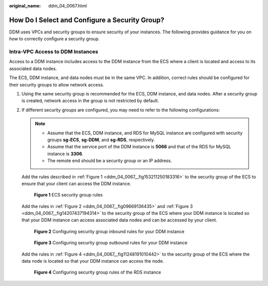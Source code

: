 :original_name: ddm_04_0067.html

.. _ddm_04_0067:

How Do I Select and Configure a Security Group?
===============================================

DDM uses VPCs and security groups to ensure security of your instances. The following provides guidance for you on how to correctly configure a security group.

Intra-VPC Access to DDM Instances
---------------------------------

Access to a DDM instance includes access to the DDM instance from the ECS where a client is located and access to its associated data nodes.

The ECS, DDM instance, and data nodes must be in the same VPC. In addition, correct rules should be configured for their security groups to allow network access.

#. Using the same security group is recommended for the ECS, DDM instance, and data nodes. After a security group is created, network access in the group is not restricted by default.

#. If different security groups are configured, you may need to refer to the following configurations:

   .. note::

      -  Assume that the ECS, DDM instance, and RDS for MySQL instance are configured with security groups **sg-ECS**, **sg-DDM**, and **sg-RDS**, respectively.
      -  Assume that the service port of the DDM instance is **5066** and that of the RDS for MySQL instance is **3306**.
      -  The remote end should be a security group or an IP address.

   Add the rules described in :ref:`Figure 1 <ddm_04_0067__fig153211250183316>` to the security group of the ECS to ensure that your client can access the DDM instance.

   .. _ddm_04_0067__fig153211250183316:

   .. figure:: /_static/images/en-us_image_0000001685147478.png
      :alt: **Figure 1** ECS security group rules

      **Figure 1** ECS security group rules

   Add the rules in :ref:`Figure 2 <ddm_04_0067__fig09669136435>` and :ref:`Figure 3 <ddm_04_0067__fig14207437194314>` to the security group of the ECS where your DDM instance is located so that your DDM instance can access associated data nodes and can be accessed by your client.

   .. _ddm_04_0067__fig09669136435:

   .. figure:: /_static/images/en-us_image_0000001733266413.png
      :alt: **Figure 2** Configuring security group inbound rules for your DDM instance

      **Figure 2** Configuring security group inbound rules for your DDM instance

   .. _ddm_04_0067__fig14207437194314:

   .. figure:: /_static/images/en-us_image_0000001733146301.png
      :alt: **Figure 3** Configuring security group outbound rules for your DDM instance

      **Figure 3** Configuring security group outbound rules for your DDM instance

   Add the rules in :ref:`Figure 4 <ddm_04_0067__fig11248191010442>` to the security group of the ECS where the data node is located so that your DDM instance can access the node.

   .. _ddm_04_0067__fig11248191010442:

   .. figure:: /_static/images/en-us_image_0000001733266417.png
      :alt: **Figure 4** Configuring security group rules of the RDS instance

      **Figure 4** Configuring security group rules of the RDS instance
